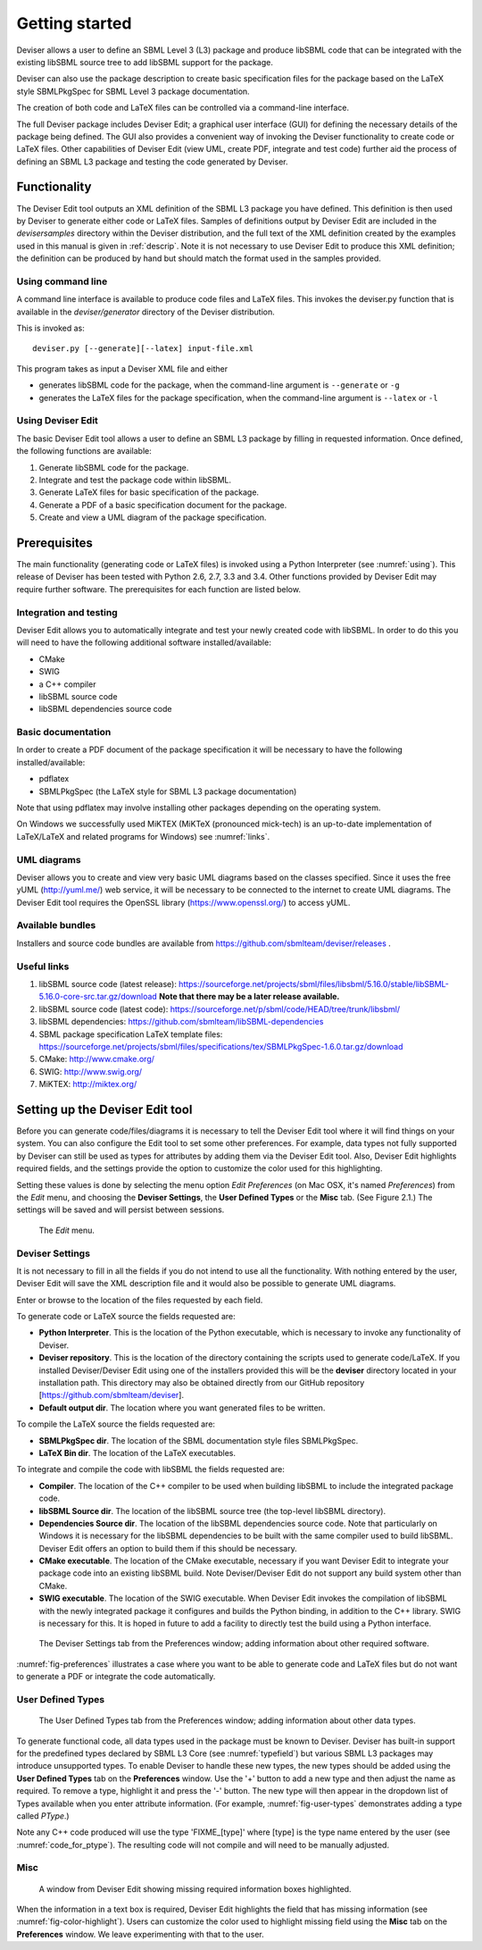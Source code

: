 
Getting started
===============

Deviser allows a user to define an SBML Level 3 (L3) package 
and produce libSBML
code that can be integrated with the existing libSBML source tree to add
libSBML support for the package.

Deviser can also use the package description to create basic
specification files for the package based on the LaTeX style SBMLPkgSpec
for SBML Level 3 package documentation.

The creation of both code and LaTeX files can be controlled via a
command-line interface.

The full Deviser package includes Deviser Edit; a graphical user interface (GUI) 
for defining the
necessary details of the package being defined. The GUI also provides a 
convenient way of invoking the
Deviser functionality to create code or LaTeX files. Other capabilities of 
Deviser Edit (view UML,
create PDF, integrate and test code) further aid the process of defining an 
SBML L3 package and testing the code generated by Deviser.

Functionality
-------------

The Deviser Edit tool outputs an XML definition of the SBML L3 package you have defined. This
definition is then used by Deviser to generate either code or LaTeX files.
Samples of definitions output by Deviser Edit are included in the *deviser\samples* 
directory within the Deviser distribution, and the full text of the XML definition 
created by
the examples used in this manual is given in :ref:`descrip`. Note it is not 
necessary to use Deviser Edit to produce this XML definition; the 
definition can be produced by hand but should match the format used
in the samples provided.

Using command line
~~~~~~~~~~~~~~~~~~

A command line interface is available to produce code files and LaTeX files.
This invokes the deviser.py function that is available in the *deviser/generator* 
directory of the Deviser distribution.


This is invoked as::

      deviser.py [--generate][--latex] input-file.xml

This program takes as input a Deviser XML file and either

- generates libSBML code for the package,
  when the command-line argument is ``--generate`` or ``-g``
- generates the LaTeX files for the package specification,
  when the command-line argument is ``--latex`` or ``-l``

.. raw:: latex

  \clearpage

Using Deviser Edit
~~~~~~~~~~~~~~~~~~

The basic Deviser Edit tool allows a user
to define an SBML L3 package by filling in requested information. 
Once defined, the following functions are
available:

1. Generate libSBML code for the package.

2. Integrate and test the package code within libSBML.

3. Generate LaTeX files for basic specification of the package.

4. Generate a PDF of a basic specification document for the package.

5. Create and view a UML diagram of the package specification.

.. _prereq:

Prerequisites
-------------

The main functionality (generating code or LaTeX files) is
invoked using a Python Interpreter (see :numref:`using`). This release of Deviser has been 
tested with Python 2.6, 2.7, 3.3 and 3.4. 
Other functions provided by Deviser Edit may require further
software. The prerequisites for each function are listed below.


Integration and testing
~~~~~~~~~~~~~~~~~~~~~~~

Deviser Edit allows you to automatically integrate and test your
newly created code with libSBML. In order to do this you will need to
have the following additional software installed/available:

-  CMake

-  SWIG 

-  a C++ compiler

-  libSBML source code

-  libSBML dependencies source code

Basic documentation
~~~~~~~~~~~~~~~~~~~

In order to create a PDF document of the package specification 
it will be necessary to have the following installed/available:

-  pdflatex

-  SBMLPkgSpec (the LaTeX style for SBML L3 package documentation)

Note that using pdflatex may involve installing other packages depending on the
operating system. 

On Windows we successfully used MiKTEX (MiKTeX (pronounced mick-tech) is an 
up-to-date implementation of LaTeX/LaTeX and related programs for Windows) see 
:numref:`links`.


UML diagrams
~~~~~~~~~~~~

Deviser allows you to create and view very basic UML diagrams based on
the classes specified. Since it uses the free yUML (http://yuml.me/) web
service, it will be necessary to be connected to the internet to
create UML diagrams. The Deviser Edit tool requires the OpenSSL library 
(https://www.openssl.org/) to access yUML.

Available bundles
~~~~~~~~~~~~~~~~~

Installers and source code bundles are available from
https://github.com/sbmlteam/deviser/releases .

.. _links:

Useful links
~~~~~~~~~~~~

1. libSBML source code (latest release):
   https://sourceforge.net/projects/sbml/files/libsbml/5.16.0/stable/libSBML-5.16.0-core-src.tar.gz/download
   **Note that there may be a later release available.**

2. libSBML source code (latest code):
   https://sourceforge.net/p/sbml/code/HEAD/tree/trunk/libsbml/

3. libSBML dependencies:
   https://github.com/sbmlteam/libSBML-dependencies

4. SBML package specification LaTeX template files:
   https://sourceforge.net/projects/sbml/files/specifications/tex/SBMLPkgSpec-1.6.0.tar.gz/download

5. CMake:
   http://www.cmake.org/

6. SWIG:
   http://www.swig.org/

7. MiKTEX:
   http://miktex.org/

.. _setup:

Setting up the Deviser Edit tool
--------------------------------

Before you can generate code/files/diagrams it is necessary to
tell the Deviser Edit tool where it will find things on your system. 
You can also configure the Edit tool to set some other preferences.
For example, data types not fully supported by Deviser can still be used as types for 
attributes by adding them via the Deviser Edit tool.
Also, Deviser Edit highlights required fields, and the settings provide the option to 
customize the color used for this highlighting.    

Setting these values is done by selecting the menu option *Edit Preferences*
(on Mac OSX, it's named *Preferences*) from the *Edit* menu,
and choosing the **Deviser Settings**, the **User Defined Types** or 
the **Misc** tab.  (See Figure 2.1.) The settings will be saved and will persist between sessions.

.. raw:: latex

  \clearpage


.. _fig-edit:
.. figure:: ../screenshots/deviser-edit-menu.png

    The *Edit* menu.

.. _settings:

Deviser Settings
~~~~~~~~~~~~~~~~~

It is not necessary to fill in all the fields if you do not
intend to use all the functionality. With nothing entered by the user, Deviser 
Edit will save the XML description file 
and it would also be possible to generate UML diagrams. 

Enter or browse to the location of the files requested by each field.

To generate code or LaTeX source the fields requested are:

- **Python Interpreter**. 
  This is the location of the Python executable, which is necessary to 
  invoke any functionality of Deviser.


- **Deviser repository**. 
  This is the location of the directory containing the scripts used 
  to generate code/LaTeX. If you installed Deviser/Deviser Edit using one of the
  installers provided this will be the **deviser** directory located in
  your installation path. This directory may also be obtained directly from our 
  GitHub repository [https://github.com/sbmlteam/deviser].


- **Default output dir**. 
  The location where you want generated files to be written.

To compile the LaTeX source the fields requested are:

- **SBMLPkgSpec dir**. 
  The location of the SBML documentation style files SBMLPkgSpec.


- **LaTeX Bin dir**. 
  The location of the LaTeX executables.

To integrate and compile the code with libSBML the fields requested are:


- **Compiler**.
  The location of the C++ compiler to be used when building libSBML to include
  the integrated package code.


- **libSBML Source dir**. 
  The location of the libSBML source tree (the top-level 
  libSBML directory).


- **Dependencies Source dir**. 
  The location of the libSBML dependencies source code. Note that 
  particularly on Windows it is necessary for the
  libSBML dependencies to be built with the same compiler used to build libSBML. 
  Deviser Edit offers an option to
  build them if this should be necessary.


- **CMake executable**. 
  The location of the CMake executable, necessary if you want Deviser Edit to
  integrate your package code into an existing libSBML build. 
  Note Deviser/Deviser Edit do not support any build system other than CMake.

- **SWIG executable**. 
  The location of the SWIG executable. When Deviser Edit invokes the
  compilation of libSBML with the newly integrated package it configures 
  and builds the Python binding, in addition to the C++ library. 
  SWIG is necessary for this. It is hoped in future to add a facility to 
  directly test the build using a Python interface.

.. _fig-preferences:
.. figure:: ../screenshots/deviser-preferences.png

    The Deviser Settings tab from the Preferences window; adding information about other required software.
 

:numref:`fig-preferences` illustrates 
a case
where you want to be able to generate code and LaTeX files but do not want to generate a 
PDF or
integrate the code automatically.

.. _add-types:

User Defined Types
~~~~~~~~~~~~~~~~~~

.. _fig-user-types:
.. figure:: ../screenshots/deviser-add-type.png

    The User Defined Types tab from the Preferences window; adding information about other data types.

To generate functional code, all data types used in the package must be known
to Deviser. Deviser has built-in support for the predefined types declared by 
SBML L3 Core (see :numref:`typefield`) but various SBML L3 packages may 
introduce unsupported types. To enable Deviser to handle these new types, the 
new types should be added using the **User Defined Types** tab on the 
**Preferences** window. Use the '+' button to add a new type and then
adjust the name as required. To remove a type, highlight it and press the '-'
button.  The new type will then appear in the dropdown list of Types available 
when you enter attribute 
information. (For example, :numref:`fig-user-types` demonstrates adding a 
type called *PType*.) 

Note any C++ code produced will use the type 'FIXME_[type]' where [type] 
is the type name entered by the user (see :numref:`code_for_ptype`). 
The resulting code will not compile and will need to be manually adjusted.



    .. code-block:: C++ 
       :name: code_for_ptype
       :caption: Code generated for an attribute named 'P' of user defined type 'PType'.

            FIXME_PType getP() const;

            int setP(FIXME_PType p);

.. raw:: latex

  \clearpage

Misc
~~~~~

.. _fig-color-highlight:
.. figure:: ../screenshots/deviser-missing-info.png

    A window from Deviser Edit showing missing required information boxes highlighted.


When the information in a text box is required, Deviser Edit highlights the 
field that has missing information (see :numref:`fig-color-highlight`). Users can customize the color
used to highlight missing field using the **Misc** tab on the **Preferences** window.
We leave experimenting with that to the user.

